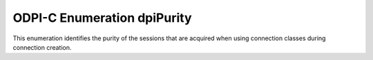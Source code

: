 .. _dpiPurity:

ODPI-C Enumeration dpiPurity
----------------------------

This enumeration identifies the purity of the sessions that are acquired when
using connection classes during connection creation.

.. list-table-with-summary::
    :header-rows: 1
    :class: wy-table-responsive
    :widths: 15 35
    :summary: The first column displays the value of the dpiPurity
     enumeration. The second column displays the description of the
     dpiPurity enumeration value.

    * - Value
      - Description
    * - DPI_PURITY_DEFAULT
      - Default value used when creating connections.
    * - DPI_PURITY_NEW
      - A connection is required that has not been tainted with any prior
        session state.
    * - DPI_PURITY_SELF
      - A connection is permitted to have prior session state.
